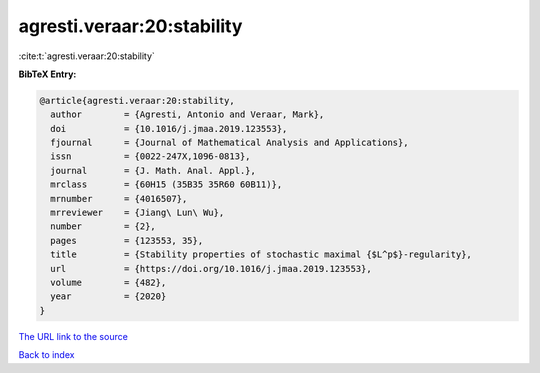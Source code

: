 agresti.veraar:20:stability
===========================

:cite:t:`agresti.veraar:20:stability`

**BibTeX Entry:**

.. code-block:: bibtex

   @article{agresti.veraar:20:stability,
     author        = {Agresti, Antonio and Veraar, Mark},
     doi           = {10.1016/j.jmaa.2019.123553},
     fjournal      = {Journal of Mathematical Analysis and Applications},
     issn          = {0022-247X,1096-0813},
     journal       = {J. Math. Anal. Appl.},
     mrclass       = {60H15 (35B35 35R60 60B11)},
     mrnumber      = {4016507},
     mrreviewer    = {Jiang\ Lun\ Wu},
     number        = {2},
     pages         = {123553, 35},
     title         = {Stability properties of stochastic maximal {$L^p$}-regularity},
     url           = {https://doi.org/10.1016/j.jmaa.2019.123553},
     volume        = {482},
     year          = {2020}
   }

`The URL link to the source <https://doi.org/10.1016/j.jmaa.2019.123553>`__


`Back to index <../By-Cite-Keys.html>`__
